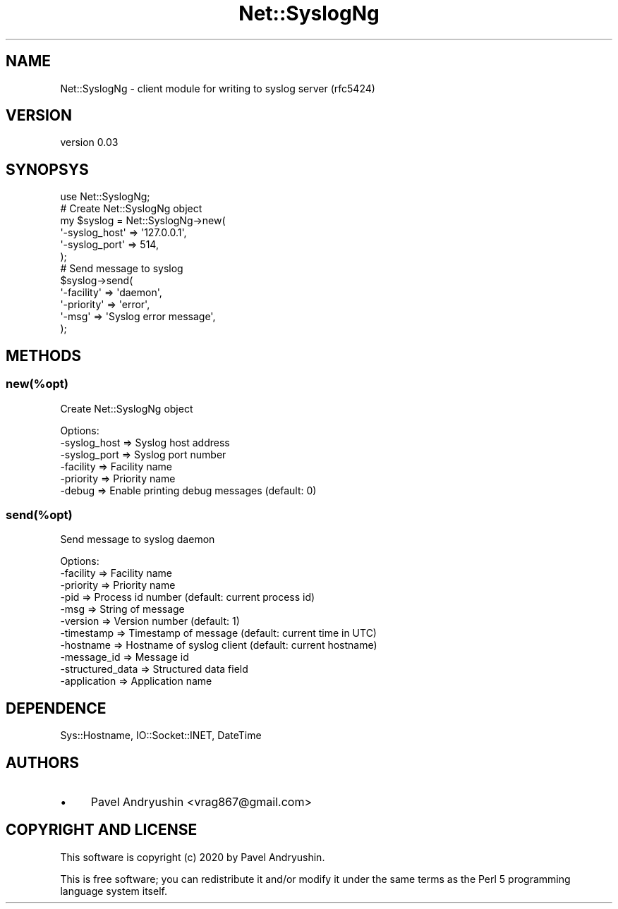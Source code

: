 .\" Automatically generated by Pod::Man 4.14 (Pod::Simple 3.40)
.\"
.\" Standard preamble:
.\" ========================================================================
.de Sp \" Vertical space (when we can't use .PP)
.if t .sp .5v
.if n .sp
..
.de Vb \" Begin verbatim text
.ft CW
.nf
.ne \\$1
..
.de Ve \" End verbatim text
.ft R
.fi
..
.\" Set up some character translations and predefined strings.  \*(-- will
.\" give an unbreakable dash, \*(PI will give pi, \*(L" will give a left
.\" double quote, and \*(R" will give a right double quote.  \*(C+ will
.\" give a nicer C++.  Capital omega is used to do unbreakable dashes and
.\" therefore won't be available.  \*(C` and \*(C' expand to `' in nroff,
.\" nothing in troff, for use with C<>.
.tr \(*W-
.ds C+ C\v'-.1v'\h'-1p'\s-2+\h'-1p'+\s0\v'.1v'\h'-1p'
.ie n \{\
.    ds -- \(*W-
.    ds PI pi
.    if (\n(.H=4u)&(1m=24u) .ds -- \(*W\h'-12u'\(*W\h'-12u'-\" diablo 10 pitch
.    if (\n(.H=4u)&(1m=20u) .ds -- \(*W\h'-12u'\(*W\h'-8u'-\"  diablo 12 pitch
.    ds L" ""
.    ds R" ""
.    ds C` ""
.    ds C' ""
'br\}
.el\{\
.    ds -- \|\(em\|
.    ds PI \(*p
.    ds L" ``
.    ds R" ''
.    ds C`
.    ds C'
'br\}
.\"
.\" Escape single quotes in literal strings from groff's Unicode transform.
.ie \n(.g .ds Aq \(aq
.el       .ds Aq '
.\"
.\" If the F register is >0, we'll generate index entries on stderr for
.\" titles (.TH), headers (.SH), subsections (.SS), items (.Ip), and index
.\" entries marked with X<> in POD.  Of course, you'll have to process the
.\" output yourself in some meaningful fashion.
.\"
.\" Avoid warning from groff about undefined register 'F'.
.de IX
..
.nr rF 0
.if \n(.g .if rF .nr rF 1
.if (\n(rF:(\n(.g==0)) \{\
.    if \nF \{\
.        de IX
.        tm Index:\\$1\t\\n%\t"\\$2"
..
.        if !\nF==2 \{\
.            nr % 0
.            nr F 2
.        \}
.    \}
.\}
.rr rF
.\" ========================================================================
.\"
.IX Title "Net::SyslogNg 3"
.TH Net::SyslogNg 3 "2020-01-14" "perl v5.32.0" "User Contributed Perl Documentation"
.\" For nroff, turn off justification.  Always turn off hyphenation; it makes
.\" way too many mistakes in technical documents.
.if n .ad l
.nh
.SH "NAME"
Net::SyslogNg \- client module for writing to syslog server (rfc5424)
.SH "VERSION"
.IX Header "VERSION"
version 0.03
.SH "SYNOPSYS"
.IX Header "SYNOPSYS"
.Vb 1
\&    use Net::SyslogNg;
\&
\&    # Create Net::SyslogNg object
\&    my $syslog = Net::SyslogNg\->new(
\&        \*(Aq\-syslog_host\*(Aq      => \*(Aq127.0.0.1\*(Aq,
\&        \*(Aq\-syslog_port\*(Aq      => 514,
\&    );
\&
\&    # Send message to syslog
\&    $syslog\->send(
\&        \*(Aq\-facility\*(Aq         => \*(Aqdaemon\*(Aq,
\&        \*(Aq\-priority\*(Aq         => \*(Aqerror\*(Aq,
\&        \*(Aq\-msg\*(Aq              => \*(AqSyslog error message\*(Aq,
\&    );
.Ve
.SH "METHODS"
.IX Header "METHODS"
.SS "new(%opt)"
.IX Subsection "new(%opt)"
Create Net::SyslogNg object
.PP
.Vb 6
\&    Options:
\&        \-syslog_host            => Syslog host address
\&        \-syslog_port            => Syslog port number
\&        \-facility               => Facility name
\&        \-priority               => Priority name
\&        \-debug                  => Enable printing debug messages (default: 0)
.Ve
.SS "send(%opt)"
.IX Subsection "send(%opt)"
Send message to syslog daemon
.PP
.Vb 11
\&    Options:
\&        \-facility               => Facility name
\&        \-priority               => Priority name
\&        \-pid                    => Process id number (default: current process id)
\&        \-msg                    => String of message
\&        \-version                => Version number (default: 1)
\&        \-timestamp              => Timestamp of message (default: current time in UTC)
\&        \-hostname               => Hostname of syslog client (default: current hostname)
\&        \-message_id             => Message id
\&        \-structured_data        => Structured data field
\&        \-application            => Application name
.Ve
.SH "DEPENDENCE"
.IX Header "DEPENDENCE"
Sys::Hostname, IO::Socket::INET, DateTime
.SH "AUTHORS"
.IX Header "AUTHORS"
.IP "\(bu" 4
Pavel Andryushin <vrag867@gmail.com>
.SH "COPYRIGHT AND LICENSE"
.IX Header "COPYRIGHT AND LICENSE"
This software is copyright (c) 2020 by Pavel Andryushin.
.PP
This is free software; you can redistribute it and/or modify it under
the same terms as the Perl 5 programming language system itself.
